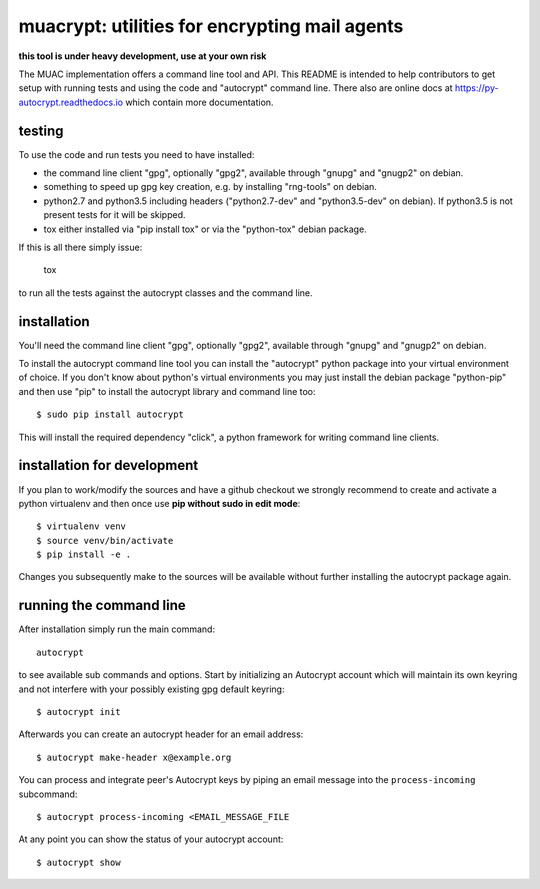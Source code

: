 
muacrypt: utilities for encrypting mail agents
==============================================

**this tool is under heavy development, use at your own risk**

The MUAC implementation offers a command line
tool and API.  This README is intended to help contributors
to get setup with running tests and using the code and
"autocrypt" command line.  There also are online docs at
https://py-autocrypt.readthedocs.io which contain more
documentation.

testing
+++++++

To use the code and run tests you need to have installed:

- the command line client "gpg", optionally "gpg2",
  available through "gnupg" and "gnugp2" on debian.

- something to speed up gpg key creation, e.g.
  by installing "rng-tools" on debian.

- python2.7 and python3.5 including headers
  ("python2.7-dev" and "python3.5-dev" on debian).
  If python3.5 is not present tests for it
  will be skipped.

- tox either installed via "pip install tox"
  or via the "python-tox" debian package.

If this is all there simply issue:

    tox

to run all the tests against the autocrypt classes
and the command line.


installation
++++++++++++

You'll need the command line client "gpg", optionally "gpg2",
available through "gnupg" and "gnugp2" on debian.

To install the autocrypt command line tool you can install
the "autocrypt" python package into your virtual environment
of choice.  If you don't know about python's virtual environments
you may just install the debian package "python-pip" and then
use "pip" to install the autocrypt library and command line too::

    $ sudo pip install autocrypt

This will install the required dependency "click", a python
framework for writing command line clients.


installation for development
++++++++++++++++++++++++++++

If you plan to work/modify the sources and have
a github checkout we strongly recommend to create
and activate a python virtualenv and then once use
**pip without sudo in edit mode**::

    $ virtualenv venv
    $ source venv/bin/activate
    $ pip install -e .

Changes you subsequently make to the sources will be
available without further installing the autocrypt
package again.


running the command line
++++++++++++++++++++++++

After installation simply run the main command::

    autocrypt

to see available sub commands and options.  Start by
initializing an Autocrypt account which will maintain
its own keyring and not interfere with your possibly
existing gpg default keyring::

    $ autocrypt init

Afterwards you can create an autocrypt header
for an email address::

    $ autocrypt make-header x@example.org

You can process and integrate peer's Autocrypt
keys by piping an email message into the ``process-incoming`` subcommand::

    $ autocrypt process-incoming <EMAIL_MESSAGE_FILE

At any point you can show the status of your autocrypt
account::

    $ autocrypt show
